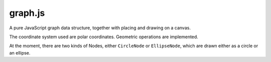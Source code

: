 graph.js
========

A pure JavaScript graph data structure, together with placing and drawing on a canvas.

The coordinate system used are polar coordinates. Geometric operations are implemented.

At the moment, there are two kinds of Nodes, either ``CircleNode`` or ``EllipseNode``, which are drawn either as a circle or an ellipse.
